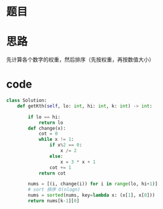 * 题目

#+DOWNLOADED: file:/var/folders/wk/9k90t6fs7kx91_cn9v90hx_00000gn/T/TemporaryItems/（screencaptureui正在存储文稿，已完成53）/截屏2020-07-02 上午10.43.15.png @ 2020-07-02 10:43:18
[[file:Screen-Pictures/%E9%A2%98%E7%9B%AE/2020-07-02_10-43-18_%E6%88%AA%E5%B1%8F2020-07-02%20%E4%B8%8A%E5%8D%8810.43.15.png]]

#+DOWNLOADED: file:/var/folders/wk/9k90t6fs7kx91_cn9v90hx_00000gn/T/TemporaryItems/（screencaptureui正在存储文稿，已完成54）/截屏2020-07-02 上午10.43.34.png @ 2020-07-02 10:43:37
[[file:Screen-Pictures/%E9%A2%98%E7%9B%AE/2020-07-02_10-43-37_%E6%88%AA%E5%B1%8F2020-07-02%20%E4%B8%8A%E5%8D%8810.43.34.png]]

* 思路
**** 先计算各个数字的权重，然后排序（先按权重，再按数值大小）
* code
#+BEGIN_SRC python
class Solution:
    def getKth(self, lo: int, hi: int, k: int) -> int:

        if lo == hi:
            return lo
        def change(x):
            cot = 0
            while x != 1:
                if x%2 == 0:
                    x /= 2
                else:
                    x = 3 * x + 1
                cot += 1
            return cot
        
        nums = [(i, change(i)) for i in range(lo, hi+1)]
        # sort 排序 O(nlogn)
        nums = sorted(nums, key=lambda x: (x[1], x[0]))
        return nums[k-1][0]
#+END_SRC

